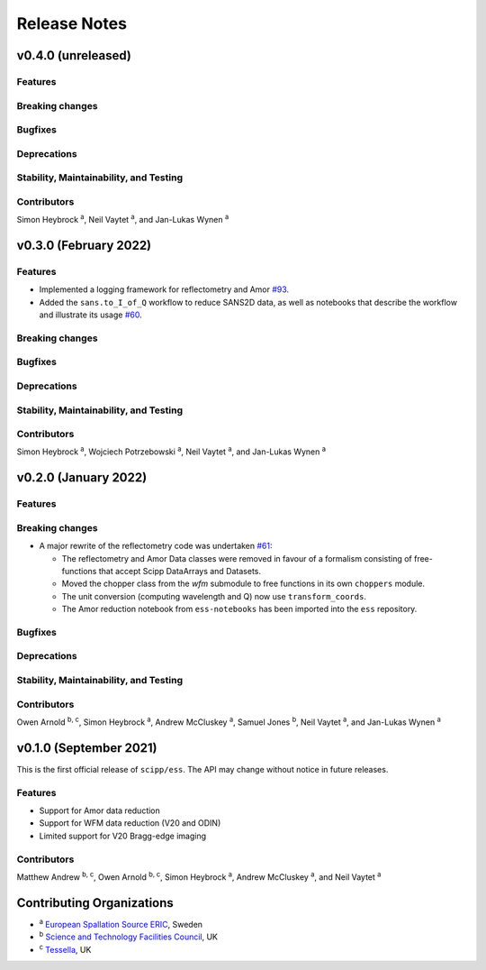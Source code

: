 .. _release-notes:

Release Notes
=============

v0.4.0 (unreleased)
-------------------

Features
~~~~~~~~

Breaking changes
~~~~~~~~~~~~~~~~

Bugfixes
~~~~~~~~

Deprecations
~~~~~~~~~~~~

Stability, Maintainability, and Testing
~~~~~~~~~~~~~~~~~~~~~~~~~~~~~~~~~~~~~~~

Contributors
~~~~~~~~~~~~

Simon Heybrock :sup:`a`\ ,
Neil Vaytet :sup:`a`\ ,
and Jan-Lukas Wynen :sup:`a`

v0.3.0 (February 2022)
----------------------

Features
~~~~~~~~

* Implemented a logging framework for reflectometry and Amor `#93 <https://github.com/scipp/ess/pull/93>`_.
* Added the ``sans.to_I_of_Q`` workflow to reduce SANS2D data, as well as notebooks that describe the workflow and illustrate its usage `#60 <https://github.com/scipp/ess/pull/60>`_.

Breaking changes
~~~~~~~~~~~~~~~~

Bugfixes
~~~~~~~~

Deprecations
~~~~~~~~~~~~

Stability, Maintainability, and Testing
~~~~~~~~~~~~~~~~~~~~~~~~~~~~~~~~~~~~~~~

Contributors
~~~~~~~~~~~~

Simon Heybrock :sup:`a`\ ,
Wojciech Potrzebowski :sup:`a`\ ,
Neil Vaytet :sup:`a`\ ,
and Jan-Lukas Wynen :sup:`a`

v0.2.0 (January 2022)
---------------------

Features
~~~~~~~~

Breaking changes
~~~~~~~~~~~~~~~~

* A major rewrite of the reflectometry code was undertaken `#61 <https://github.com/scipp/ess/pull/61>`_:

  * The reflectometry and Amor Data classes were removed in favour of a formalism consisting of free-functions that accept Scipp DataArrays and Datasets.
  * Moved the chopper class from the `wfm` submodule to free functions in its own ``choppers`` module.
  * The unit conversion (computing wavelength and Q) now use ``transform_coords``.
  * The Amor reduction notebook from ``ess-notebooks`` has been imported into the ``ess`` repository.

Bugfixes
~~~~~~~~

Deprecations
~~~~~~~~~~~~

Stability, Maintainability, and Testing
~~~~~~~~~~~~~~~~~~~~~~~~~~~~~~~~~~~~~~~

Contributors
~~~~~~~~~~~~

Owen Arnold :sup:`b, c`\ ,
Simon Heybrock :sup:`a`\ ,
Andrew McCluskey :sup:`a`\ ,
Samuel Jones :sup:`b`\ ,
Neil Vaytet :sup:`a`\ ,
and Jan-Lukas Wynen :sup:`a`

v0.1.0 (September 2021)
-----------------------

This is the first official release of ``scipp/ess``.
The API may change without notice in future releases.

Features
~~~~~~~~

* Support for Amor data reduction
* Support for WFM data reduction (V20 and ODIN)
* Limited support for V20 Bragg-edge imaging

Contributors
~~~~~~~~~~~~

Matthew Andrew :sup:`b, c`\ ,
Owen Arnold :sup:`b, c`\ ,
Simon Heybrock :sup:`a`\ ,
Andrew McCluskey :sup:`a`\ ,
and Neil Vaytet :sup:`a`\

Contributing Organizations
--------------------------
* :sup:`a`\  `European Spallation Source ERIC <https://europeanspallationsource.se/>`_, Sweden
* :sup:`b`\  `Science and Technology Facilities Council <https://www.ukri.org/councils/stfc/>`_, UK
* :sup:`c`\  `Tessella <https://www.tessella.com/>`_, UK
